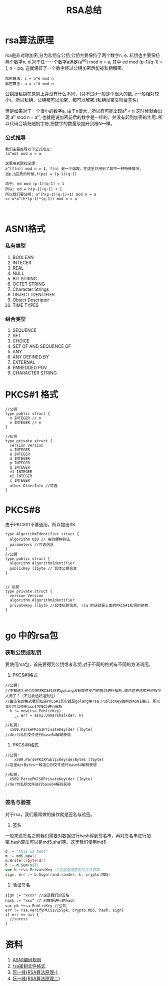 #+TITLE: RSA总结

* rsa算法原理 
rsa是非对称加密,分为私钥与公钥,公钥主要保持了两个数字n, e. 私钥也主要保持两个数字n, d.对于任一一个数字a满足(a^ed) mod n = a, 其中 ed mod (p-1)(q-1) = 1, n = pq. 这就保证了一个数字经过公钥加密后能被私钥解密.

#+BEGIN_SRC math 
加密算法: c = a^e mod n
解密算法: a = c^d mod n
#+END_SRC

公钥跟私钥在原则上并没有什么不同，(只不过d一般是个很大的数, e一般相对较小)。所以私钥，公钥都可以加密，都可以解密.(私钥加密又叫做签名)

但是如果对于一个很小的数字a, 由于n很大，所以有可能出现a^e < n 这时候就会出现 a^e mod n = a^e, 也就是说加密前后的数字是一样的，并没有起到加密的作用. 所以代码会填充随机字符,把数字的数量级提升到跟N一样。

*** 公式推导
#+BEGIN_SRC math
我们主要推导以下公式成立:
(a^ed) mod n = a

这里用到欧拉定理:
a^(f(n)) mod n = 1, f(n) 是一个函数，在这里只用到了其中一种特殊情况，
当p,q互质的时候,f(pq) = (p-1)(q-1)

由于: ed mod (p-1)(q-1) = 1
所以: ed = h(p-1)(q-1) + 1
所以我们要证明: a^(h(p-1)(q-1)+1) mod n = a
=> a*a^(h*(p-1)*(q-1)) mod n = a


#+END_SRC

* ASN1格式
*** 私有类型
1. BOOLEAN
2. INTEGER
3. REAL
4. NULL
5. BIT STRING
6. OCTET STRING
7. Character Strings
8. OBJECT IDENTIFIER
9. Object Descriptor
10. TIME TYPES
*** 组合类型
1. SEQUENCE
2. SET
3. CHOICE
4. SET OF AND SEQUENCE OF
5. ANY
6. ANY DEFINED BY
7. EXTERNAL
8. EMBEDDED PDV
9. CHARACTER STRING

* PKCS#1 格式
#+BEGIN_SRC golang
//公钥
type public struct {
  n INTEGER // n
  e INTEGER // e
}

//私钥
type private struct {
  version Version
  n INTEGER
  e INTEGER
  d INTEGER
  p INTEGER
  q INTEGER
  e1 INTEGER
  e2 INTEGER
  c INTEGER
  other OtherInfo //可选
}
#+END_SRC
* PKCS#8
由于PKCS#1不够通用，所以提出#8
#+BEGIN_SRC golang
type AlgorithmIdentifier struct {
  algorithm OID // 用的哪种算法
  parameters //可选信息
}
//公钥
type public struct {
  algorithm AlgorithmIdentifier
  publicKey []byte // 具体公钥信息 
}


// 私钥
type private struct {
  version Version
  algorithm AlgorithmIdentifier
  privateKey []byte //具体私钥信息, rsa 的话就是上面的PKCS#1私钥的结构
}

#+END_SRC

* go 中的rsa包
*** 获取公钥或私钥
要使用rsa包，首先要得到公钥或者私钥,对于不同的格式有不同的方法调用。
1. PKCS#1格式
#+BEGIN_SRC golang
//公钥:
//不知道为何公钥的PKCS#1格式golang没有提供专门的接口进行解析,或许这种格式已经很少人用了？（不过我恰好遇到过）
//由签名的格式我们知道PKCS#1其实就是golang中rsa.PublicKey结构的ASN1编码，所以我们可以使用asn1包接口进行解析
  k := new(rsa.PublicKey)
	_, err = asn1.Unmarshal(der, k)

//私钥:
  x509.ParsePKCS1PrivateKey(der []byte)
//der为私钥文件进行base64解码获得
#+END_SRC

2. PKCS#8格式
#+BEGIN_SRC golang
//公钥:
	x509.ParsePKIXPublicKey(derBytes []byte)
//这里derBytes一般由公钥文件进行base64解码获得

//私钥:
  x509.ParsePKCS8PrivateKey(der []byte)
//der为私钥文件进行base64解码获得

#+END_SRC

*** 签名与验签
对于rsa，我们最常做的操作就是签名与验签。
1. 签名
一般来说签名之前我们需要对数据进行hash得到签名串，再对签名串进行加密.hash算法可以是md5,sha1等。这里我们使用md5
#+BEGIN_SRC go
d := "this is test" 
m := md5.New()
m.Write([]byte(d))
h := m.Sum(nil)
var b *rsa.PrivateKey //这里使用签名的方法获取
sign, err := b.Sign(rand.rander, h, crypto.MD5)
#+END_SRC

2. 验证签名
#+BEGIN_SRC golang
sign := "xxxx" //这是我们的签名
hash := "xxx" // 对数据进行的hash
var pk *rsa.PublicKey //公钥
err := rsa.VerifyPKCS1v15(pk, crypto.MD5, hash, sign)
if err == nil {
  //sucess
}
#+END_SRC
* 资料
1. [[https://www.itu.int/ITU-T/studygroups/com17/languages/X.690-0207.pdf][ASN1编码规则]]
2. [[https://tls.mbed.org/kb/cryptography/asn1-key-structures-in-der-and-pem][rsa密钥文件格式]]
3. [[http://www.ruanyifeng.com/blog/2013/06/rsa_algorithm_part_one.html][阮一峰{RSA算法原理-}]]
4. [[http://www.ruanyifeng.com/blog/2013/07/rsa_algorithm_part_two.html][阮一峰{RSA算法原理二}]]

